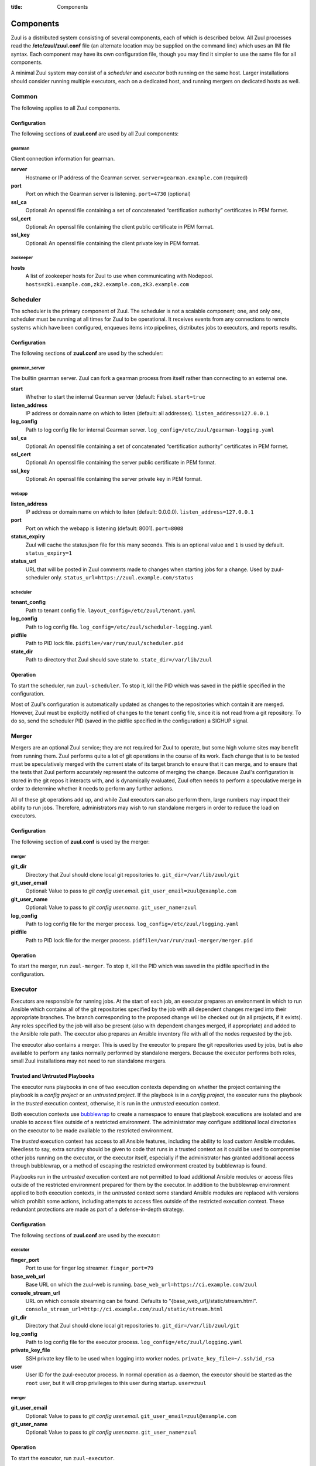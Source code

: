 :title: Components

.. _components:

Components
==========

Zuul is a distributed system consisting of several components, each of
which is described below.  All Zuul processes read the
**/etc/zuul/zuul.conf** file (an alternate location may be supplied on
the command line) which uses an INI file syntax.  Each component may
have its own configuration file, though you may find it simpler to use
the same file for all components.

A minimal Zuul system may consist of a *scheduler* and *executor* both
running on the same host.  Larger installations should consider
running multiple executors, each on a dedicated host, and running
mergers on dedicated hosts as well.

Common
------

The following applies to all Zuul components.

Configuration
~~~~~~~~~~~~~

The following sections of **zuul.conf** are used by all Zuul components:

gearman
"""""""

Client connection information for gearman.

**server**
  Hostname or IP address of the Gearman server.
  ``server=gearman.example.com`` (required)

**port**
  Port on which the Gearman server is listening.
  ``port=4730`` (optional)

**ssl_ca**
  Optional: An openssl file containing a set of concatenated
  “certification authority” certificates in PEM formet.

**ssl_cert**
  Optional: An openssl file containing the client public certificate in
  PEM format.

**ssl_key**
  Optional: An openssl file containing the client private key in PEM format.

zookeeper
"""""""""

.. NOTE: this is a white lie at this point, since only the scheduler
   uses this, however, we expect other components to use it later, so
   it's reasonable for admins to plan for this now.

**hosts**
  A list of zookeeper hosts for Zuul to use when communicating with
  Nodepool.  ``hosts=zk1.example.com,zk2.example.com,zk3.example.com``


Scheduler
---------

The scheduler is the primary component of Zuul.  The scheduler is not
a scalable component; one, and only one, scheduler must be running at
all times for Zuul to be operational.  It receives events from any
connections to remote systems which have been configured, enqueues
items into pipelines, distributes jobs to executors, and reports
results.

Configuration
~~~~~~~~~~~~~

The following sections of **zuul.conf** are used by the scheduler:

gearman_server
""""""""""""""

The builtin gearman server. Zuul can fork a gearman process from itself rather
than connecting to an external one.

**start**
  Whether to start the internal Gearman server (default: False).
  ``start=true``

**listen_address**
  IP address or domain name on which to listen (default: all addresses).
  ``listen_address=127.0.0.1``

**log_config**
  Path to log config file for internal Gearman server.
  ``log_config=/etc/zuul/gearman-logging.yaml``

**ssl_ca**
  Optional: An openssl file containing a set of concatenated “certification authority” certificates
  in PEM formet.

**ssl_cert**
  Optional: An openssl file containing the server public certificate in PEM format.

**ssl_key**
  Optional: An openssl file containing the server private key in PEM format.

webapp
""""""

**listen_address**
  IP address or domain name on which to listen (default: 0.0.0.0).
  ``listen_address=127.0.0.1``

**port**
  Port on which the webapp is listening (default: 8001).
  ``port=8008``

**status_expiry**
  Zuul will cache the status.json file for this many seconds. This is an
  optional value and ``1`` is used by default.
  ``status_expiry=1``

**status_url**
  URL that will be posted in Zuul comments made to changes when
  starting jobs for a change.  Used by zuul-scheduler only.
  ``status_url=https://zuul.example.com/status``

scheduler
"""""""""

**tenant_config**
  Path to tenant config file.
  ``layout_config=/etc/zuul/tenant.yaml``

**log_config**
  Path to log config file.
  ``log_config=/etc/zuul/scheduler-logging.yaml``

**pidfile**
  Path to PID lock file.
  ``pidfile=/var/run/zuul/scheduler.pid``

**state_dir**
  Path to directory that Zuul should save state to.
  ``state_dir=/var/lib/zuul``

Operation
~~~~~~~~~

To start the scheduler, run ``zuul-scheduler``.  To stop it, kill the
PID which was saved in the pidfile specified in the configuration.

Most of Zuul's configuration is automatically updated as changes to
the repositories which contain it are merged.  However, Zuul must be
explicitly notified of changes to the tenant config file, since it is
not read from a git repository.  To do so, send the scheduler PID
(saved in the pidfile specified in the configuration) a SIGHUP signal.

Merger
------

Mergers are an optional Zuul service; they are not required for Zuul
to operate, but some high volume sites may benefit from running them.
Zuul performs quite a lot of git operations in the course of its work.
Each change that is to be tested must be speculatively merged with the
current state of its target branch to ensure that it can merge, and to
ensure that the tests that Zuul perform accurately represent the
outcome of merging the change.  Because Zuul's configuration is stored
in the git repos it interacts with, and is dynamically evaluated, Zuul
often needs to perform a speculative merge in order to determine
whether it needs to perform any further actions.

All of these git operations add up, and while Zuul executors can also
perform them, large numbers may impact their ability to run jobs.
Therefore, administrators may wish to run standalone mergers in order
to reduce the load on executors.

Configuration
~~~~~~~~~~~~~

The following section of **zuul.conf** is used by the merger:

merger
""""""

**git_dir**
  Directory that Zuul should clone local git repositories to.
  ``git_dir=/var/lib/zuul/git``

**git_user_email**
  Optional: Value to pass to `git config user.email`.
  ``git_user_email=zuul@example.com``

**git_user_name**
  Optional: Value to pass to `git config user.name`.
  ``git_user_name=zuul``

**log_config**
  Path to log config file for the merger process.
  ``log_config=/etc/zuul/logging.yaml``

**pidfile**
  Path to PID lock file for the merger process.
  ``pidfile=/var/run/zuul-merger/merger.pid``

Operation
~~~~~~~~~

To start the merger, run ``zuul-merger``.  To stop it, kill the
PID which was saved in the pidfile specified in the configuration.

Executor
--------

Executors are responsible for running jobs.  At the start of each job,
an executor prepares an environment in which to run Ansible which
contains all of the git repositories specified by the job with all
dependent changes merged into their appropriate branches.  The branch
corresponding to the proposed change will be checked out (in all
projects, if it exists).  Any roles specified by the job will also be
present (also with dependent changes merged, if appropriate) and added
to the Ansible role path.  The executor also prepares an Ansible
inventory file with all of the nodes requested by the job.

The executor also contains a merger.  This is used by the executor to
prepare the git repositories used by jobs, but is also available to
perform any tasks normally performed by standalone mergers.  Because
the executor performs both roles, small Zuul installations may not
need to run standalone mergers.

Trusted and Untrusted Playbooks
~~~~~~~~~~~~~~~~~~~~~~~~~~~~~~~

The executor runs playbooks in one of two execution contexts depending
on whether the project containing the playbook is a *config project*
or an *untrusted project*.  If the playbook is in a *config project*,
the executor runs the playbook in the *trusted* execution context,
otherwise, it is run in the *untrusted* execution context.

Both execution contexts use `bubblewrap`_ to create a namespace to
ensure that playbook executions are isolated and are unable to access
files outside of a restricted environment.  The administrator may
configure additional local directories on the executor to be made
available to the restricted environment.

The *trusted* execution context has access to all Ansible features,
including the ability to load custom Ansible modules.  Needless to
say, extra scrutiny should be given to code that runs in a trusted
context as it could be used to compromise other jobs running on the
executor, or the executor itself, especially if the administrator has
granted additional access through bubblewrap, or a method of escaping
the restricted environment created by bubblewrap is found.

Playbooks run in the *untrusted* execution context are not permitted
to load additional Ansible modules or access files outside of the
restricted environment prepared for them by the executor.  In addition
to the bubblewrap environment applied to both execution contexts, in
the *untrusted* context some standard Ansible modules are replaced
with versions which prohibit some actions, including attempts to
access files outside of the restricted execution context.  These
redundant protections are made as part of a defense-in-depth strategy.

.. _bubblewrap: https://github.com/projectatomic/bubblewrap

Configuration
~~~~~~~~~~~~~

The following sections of **zuul.conf** are used by the executor:

executor
""""""""

**finger_port**
  Port to use for finger log streamer.
  ``finger_port=79``

**base_web_url**
  Base URL on which the zuul-web is running.
  ``base_web_url=https://ci.example.com/zuul``

**console_stream_url**
  URL on which console streaming can be found. Defaults to
  "{base_web_url}/static/stream.html".
  ``console_stream_url=http://ci.example.com/zuul/static/stream.html``

**git_dir**
  Directory that Zuul should clone local git repositories to.
  ``git_dir=/var/lib/zuul/git``

**log_config**
  Path to log config file for the executor process.
  ``log_config=/etc/zuul/logging.yaml``

**private_key_file**
  SSH private key file to be used when logging into worker nodes.
  ``private_key_file=~/.ssh/id_rsa``

**user**
  User ID for the zuul-executor process. In normal operation as a daemon,
  the executor should be started as the ``root`` user, but it will drop
  privileges to this user during startup.
  ``user=zuul``

merger
""""""

**git_user_email**
  Optional: Value to pass to `git config user.email`.
  ``git_user_email=zuul@example.com``

**git_user_name**
  Optional: Value to pass to `git config user.name`.
  ``git_user_name=zuul``

Operation
~~~~~~~~~

To start the executor, run ``zuul-executor``.

There are several commands which can be run to control the executor's
behavior once it is running.

To stop the executor immediately, aborting all jobs (they may be
relaunched according to their retry policy), run ``zuul-executor
stop``.

To request that the executor stop executing new jobs and exit when all
currently running jobs have completed, run ``zuul-executor graceful``.

To enable or disable running Ansible in verbose mode (with the '-vvv'
argument to ansible-playbook) run ``zuul-executor verbose`` and
``zuul-executor unverbose``.

Web Server
----------

The Zuul web server currently acts as a websocket interface to live log
streaming. Eventually, it will serve as the single process handling all
HTTP interactions with Zuul.

Configuration
~~~~~~~~~~~~~

In addition to the ``gearman`` common configuration section, the following
sections of **zuul.conf** are used by the web server:

web
"""

**listen_address**
  IP address or domain name on which to listen (default: 127.0.0.1).
  ``listen_address=127.0.0.1``

**log_config**
  Path to log config file for the web server process.
  ``log_config=/etc/zuul/logging.yaml``

**pidfile**
  Path to PID lock file for the web server process.
  ``pidfile=/var/run/zuul-web/zuul-web.pid``

**port**
  Port to use for web server process.
  ``port=9000``

**websocket_url**
  Base URL on which the websocket service is exposed, if different than the
  base URL of the web app.

Operation
~~~~~~~~~

To start the web server, run ``zuul-web``.  To stop it, kill the
PID which was saved in the pidfile specified in the configuration.
